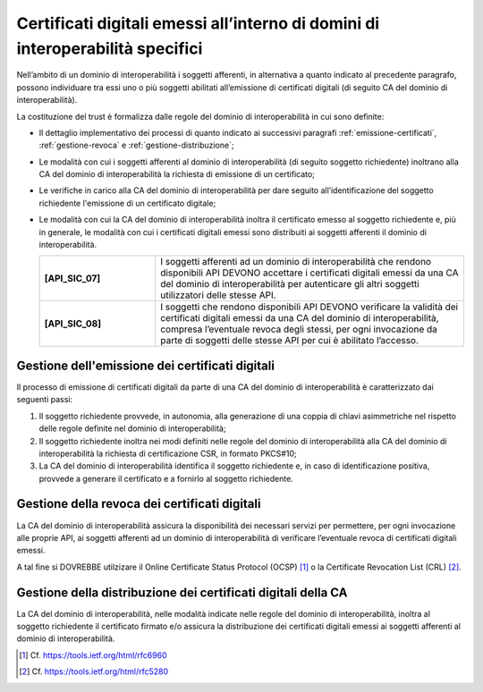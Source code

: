 Certificati digitali emessi all’interno di domini di interoperabilità specifici
==================================================================================

Nell’ambito di un dominio di interoperabilità i soggetti afferenti, in 
alternativa a quanto indicato al precedente paragrafo, possono individuare 
tra essi uno o più soggetti abilitati all’emissione di certificati digitali 
(di seguito CA del dominio di interoperabilità).

La costituzione del trust è formalizza dalle regole del dominio di 
interoperabilità in cui sono definite:

- Il dettaglio implementativo dei processi di quanto indicato ai successivi 
  paragrafi :ref:`emissione-certificati`, :ref:`gestione-revoca` e 
  :ref:`gestione-distribuzione`;
- Le modalità con cui i soggetti afferenti al dominio di interoperabilità 
  (di seguito soggetto richiedente) inoltrano alla CA del dominio di 
  interoperabilità la richiesta di emissione di un certificato;
- Le verifiche in carico alla CA del dominio di interoperabilità per 
  dare seguito all’identificazione del soggetto richiedente l'emissione 
  di un certificato digitale;
- Le modalità con cui la CA del dominio di interoperabilità inoltra il 
  certificato emesso al soggetto richiedente e, più in generale, le 
  modalità con cui i certificati digitali emessi sono distribuiti ai 
  soggetti afferenti il dominio di interoperabilità.

  .. list-table:: 
   :widths: 15 40
   :header-rows: 0

   * - **[API_SIC_07]** 
     - I soggetti afferenti ad un dominio di interoperabilità che rendono 
       disponibili API DEVONO accettare i certificati digitali emessi 
       da una CA del dominio di interoperabilità per autenticare gli 
       altri soggetti utilizzatori delle stesse API.

   * - **[API_SIC_08]** 
     - I soggetti che rendono disponibili API DEVONO verificare la 
       validità dei certificati digitali emessi da una CA del dominio 
       di interoperabilità, compresa l’eventuale revoca degli stessi, 
       per ogni invocazione da parte di soggetti delle stesse API per 
       cui è abilitato l’accesso.

.. _`emissione-certificati`:

Gestione dell'emissione dei certificati digitali
------------------------------------------------

Il processo di emissione di certificati digitali da parte di una CA del 
dominio di interoperabilità è caratterizzato dai seguenti passi:

1. Il soggetto richiedente provvede, in autonomia, alla generazione di 
   una coppia di chiavi asimmetriche nel rispetto delle regole definite 
   nel dominio di interoperabilità;
2. Il soggetto richiedente inoltra nei modi definiti nelle regole del 
   dominio di interoperabilità alla CA del dominio di interoperabilità 
   la richiesta di certificazione CSR, in formato PKCS#10;
3. La CA del dominio di interoperabilità identifica il soggetto richiedente 
   e, in caso di identificazione positiva, provvede a generare il certificato 
   e a fornirlo al soggetto richiedente.

.. _`gestione-revoca`:

Gestione della revoca dei certificati digitali
----------------------------------------------

La CA del dominio di interoperabilità assicura la disponibilità dei 
necessari servizi per permettere, per ogni invocazione alle proprie 
API, ai soggetti afferenti ad un dominio di interoperabilità di 
verificare l’eventuale revoca di certificati digitali emessi.

A tal fine si DOVREBBE utilzizare il Online Certificate 
Status Protocol (OCSP) [1]_ o la Certificate Revocation List (CRL) 
[2]_.


.. _`gestione-distribuzione`:

Gestione della distribuzione dei certificati digitali della CA
--------------------------------------------------------------

La CA del dominio di interoperabilità, nelle modalità indicate nelle 
regole del dominio di interoperabilità, inoltra al soggetto richiedente 
il certificato firmato e/o assicura la distribuzione dei certificati 
digitali emessi ai soggetti afferenti al dominio di interoperabilità.


.. [1]
   Cf.
   https://tools.ietf.org/html/rfc6960

.. [2]
   Cf.
   https://tools.ietf.org/html/rfc5280


.. forum_italia::
  :topic_id: 22266
  :scope: document
